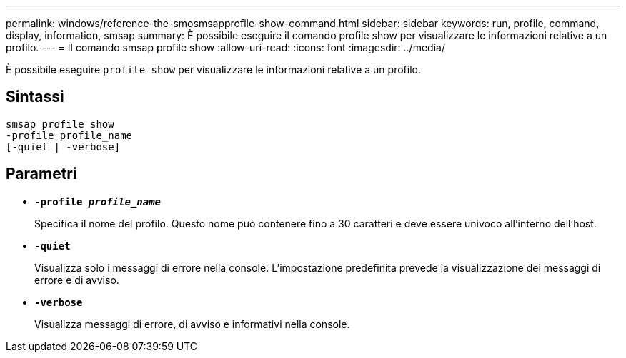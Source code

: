 ---
permalink: windows/reference-the-smosmsapprofile-show-command.html 
sidebar: sidebar 
keywords: run, profile, command, display, information, smsap 
summary: È possibile eseguire il comando profile show per visualizzare le informazioni relative a un profilo. 
---
= Il comando smsap profile show
:allow-uri-read: 
:icons: font
:imagesdir: ../media/


[role="lead"]
È possibile eseguire `profile show` per visualizzare le informazioni relative a un profilo.



== Sintassi

[listing]
----

smsap profile show
-profile profile_name
[-quiet | -verbose]
----


== Parametri

* *`-profile _profile_name_`*
+
Specifica il nome del profilo. Questo nome può contenere fino a 30 caratteri e deve essere univoco all'interno dell'host.

* *`-quiet`*
+
Visualizza solo i messaggi di errore nella console. L'impostazione predefinita prevede la visualizzazione dei messaggi di errore e di avviso.

* *`-verbose`*
+
Visualizza messaggi di errore, di avviso e informativi nella console.


